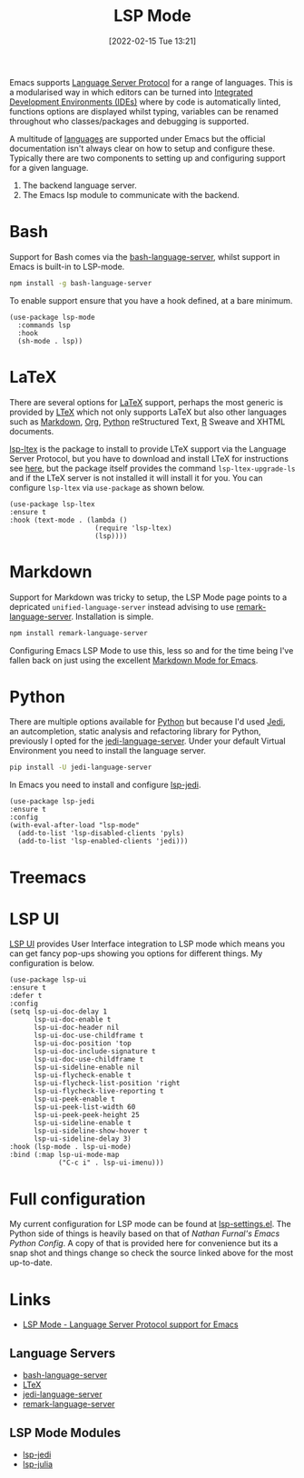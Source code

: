 :PROPERTIES:
:ID:       04868965-8413-4d9d-8ecc-573570fec5b1
:mtime:    20230103103308 20220908194217
:ctime:    20220908194217
:END:
#+TITLE: LSP Mode
#+DATE: [2022-02-15 Tue 13:21]
#+FILETAGS: :emacs:programming:ide:

Emacs supports [[https://emacs-lsp.github.io/lsp-mode/][Language Server Protocol]] for a range of languages. This is a modularised way in which editors can be
turned into [[https://en.wikipedia.org/wiki/Integrated_development_environment][Integrated Development Environments (IDEs)]] where by code is automatically linted, functions options are
displayed whilst typing, variables can be renamed throughout who classes/packages and debugging is supported.

A multitude of [[https://emacs-lsp.github.io/lsp-mode/page/languages/][languages]] are supported under Emacs but the official documentation isn't always clear on how to setup and
configure these. Typically there are two components to setting up and configuring support for a given language.

1. The backend language server.
2. The Emacs lsp module to communicate with the backend.

* Bash

Support for Bash comes via the [[https://github.com/bash-lsp/bash-language-server][bash-language-server]], whilst support in Emacs is built-in to LSP-mode.

#+BEGIN_SRC bash
  npm install -g bash-language-server
#+END_SRC

To enable support ensure that you have a hook defined, at a bare minimum.

#+BEGIN_SRC elisp
  (use-package lsp-mode
    :commands lsp
    :hook
    (sh-mode . lsp))
#+END_SRC

* LaTeX

There are several options for [[id:e1c2cfef-1b43-47a8-a425-94e6ae58d917][LaTeX]] support, perhaps the most generic is provided by [[https://valentjn.github.io/ltex/index.html][LTeX]] which not only supports LaTeX
but also other languages such as [[id:0c371287-128d-4e46-8128-b2d4f5fc604c][Markdown]], [[id:169b9c5f-df34-46ab-b64f-8ee98946ee69][Org]], [[id:5b5d1562-ecb4-4199-b530-e7993723e112][Python]] reStructured Text, [[id:de9a18a7-b4ef-4a9f-ac99-68f3c76488e5][R]] Sweave and XHTML documents.

[[https://github.com/emacs-languagetool/lsp-ltex][lsp-ltex]] is the package to install to provide LTeX support via the Language Server Protocol, but you have to download
and install LTeX for instructions see [[https://valentjn.github.io/ltex/ltex-ls/installation.html][here]], but the package itself provides the command ~lsp-ltex-upgrade-ls~ and if the
LTeX server is not installed it will install it for you. You can configure ~lsp-ltex~ via ~use-package~ as shown below.

#+BEGIN_SRC elisp
  (use-package lsp-ltex
  :ensure t
  :hook (text-mode . (lambda ()
                       (require 'lsp-ltex)
                       (lsp))))
#+END_SRC
* Markdown

Support for Markdown was tricky to setup, the LSP Mode page points to a depricated ~unified-language-server~ instead
advising to use [[https://github.com/remarkjs/remark-language-server][remark-language-server]]. Installation is simple.

#+BEGIN_SRC bash
  npm install remark-language-server
#+END_SRC

Configuring Emacs LSP Mode to use this, less so and for the time being I've fallen back on just using the excellent
[[https://jblevins.org/projects/markdown-mode/][Markdown Mode for Emacs]].

* Python

There are multiple options available for [[id:5b5d1562-ecb4-4199-b530-e7993723e112][Python]] but because I'd used [[https://jedi.readthedocs.io/en/latest/][Jedi]], an autcompletion, static analysis and
refactoring library for Python, previously I opted for the [[https://github.com/pappasam/jedi-language-server][jedi-language-server]]. Under your default Virtual Environment
you need to install the language server.

#+BEGIN_SRC bash
  pip install -U jedi-language-server
#+END_SRC

In Emacs you need to install and configure [[https://github.com/fredcamps/lsp-jedi][lsp-jedi]].

#+BEGIN_SRC elisp
  (use-package lsp-jedi
  :ensure t
  :config
  (with-eval-after-load "lsp-mode"
    (add-to-list 'lsp-disabled-clients 'pyls)
    (add-to-list 'lsp-enabled-clients 'jedi)))
#+END_SRC

* Treemacs

* LSP UI

[[https://github.com/emacs-lsp/lsp-ui][LSP UI]] provides User Interface integration to LSP mode which means you can get fancy pop-ups showing you options for
different things. My configuration is below.

#+BEGIN_SRC elisp
  (use-package lsp-ui
  :ensure t
  :defer t
  :config
  (setq lsp-ui-doc-delay 1
	    lsp-ui-doc-enable t
	    lsp-ui-doc-header nil
        lsp-ui-doc-use-childframe t
        lsp-ui-doc-position 'top
        lsp-ui-doc-include-signature t
        lsp-ui-doc-use-childframe t
        lsp-ui-sideline-enable nil
        lsp-ui-flycheck-enable t
        lsp-ui-flycheck-list-position 'right
        lsp-ui-flycheck-live-reporting t
        lsp-ui-peek-enable t
        lsp-ui-peek-list-width 60
        lsp-ui-peek-peek-height 25
        lsp-ui-sideline-enable t
        lsp-ui-sideline-show-hover t
        lsp-ui-sideline-delay 3)
  :hook (lsp-mode . lsp-ui-mode)
  :bind (:map lsp-ui-mode-map
	          ("C-c i" . lsp-ui-imenu)))
#+END_SRC


* Full configuration

My current configuration for LSP mode can be found at [[https://gitlab.com/nshephard/emacs/-/blob/master/settings/lsp-settings.el][lsp-settings.el]]. The Python side of things is heavily based on that of [[ https://gitlab.com/nathanfurnal/dotemacs/-/snippets/2060535][Nathan
Furnal's Emacs Python Config]]. A copy of that is provided here for convenience but its a snap shot and things change so
check the source linked above for the most up-to-date.



* Links
+ [[https://emacs-lsp.github.io/lsp-mode/][LSP Mode - Language Server Protocol support for Emacs]]

** Language Servers
+ [[https://github.com/bash-lsp/bash-language-server][bash-language-server]]
+ [[https://valentjn.github.io/ltex/index.html][LTeX]]
+ [[https://github.com/pappasam/jedi-language-server][jedi-language-server]]
+ [[https://github.com/remarkjs/remark-language-server][remark-language-server]]

** LSP Mode Modules
+ [[https://github.com/fredcamps/lsp-jedi][lsp-jedi]]
+ [[https://github.com/non-Jedi/lsp-julia][lsp-julia]]
